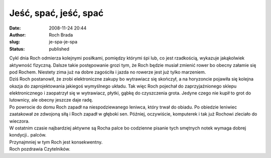 Jeść, spać, jeść, spać
######################
:date: 2008-11-24 20:44
:author: Roch Brada
:slug: je-spa-je-spa
:status: published

| Cykl dnia Roch odmierza kolejnymi posiłkami, pomiędzy którymi śpi lub, co jest rzadkością, wykazuje jakąkolwiek aktywność fizyczną. Dalsze takie postępowanie grozi tym, że Roch będzie musiał zmienić rower bo obecny załamie się pod Rochem. Niestety zima już na dobre zagościła i jazda no rowerze jest już tylko marzeniem.
| Dziś Roch postanowił, że zrobi elektroniczne zakupy bo wytrawiacz się skończył, a na horyzoncie pojawiła się kolejna okazja do zaprojektowania jakiegoś wymyślnego układu. Tak więc Roch pojechał do zaprzyjaźnionego sklepu elektronicznego i zaopatrzył się w wytrawiacz, płytki, gąbkę do czyszczenia grota. Jedyne czego nie kupił to grot do lutownicy, ale obecny jeszcze daje radę.
| Po powrocie do domu Roch zapadł na niespodziewanego leniwca, który trwał do obiadu. Po obiedzie leniwiec zaatakował ze zdwojoną siłą i Roch zapadł w głęboki sen. Później, oczywiście, komputerek i tak już Rochowi zleciało do wieczora.
| W ostatnim czasie najbardziej aktywne są Rocha palce bo codzienne pisanie tych smętnych notek wymaga dobrej kondycji.. palców.
| Przynajmniej w tym Roch jest konsekwentny.
| Roch pozdrawia Czytelników.
